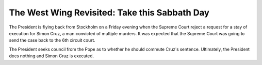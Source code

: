 The West Wing Revisited: Take this Sabbath Day
==============================================

The President is flying back from Stockholm on a Friday evening when the
Supreme Court reject a request for a stay of execution for Simon Cruz, a man
convicted of multiple murders. It was expected that the Supreme Court was going
to send the case back to the 6th circuit court.

The President seeks council from the Pope as to whether he should commute
Cruz's sentence. Ultimately, the President does nothing and Simon Cruz is
executed.
